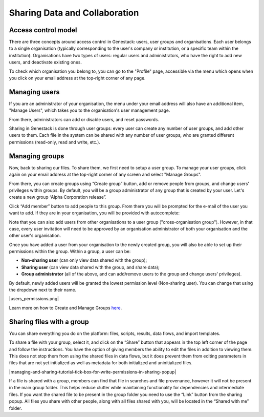 Sharing Data and Collaboration
------------------------------

Access control model
~~~~~~~~~~~~~~~~~~~~

There are three concepts around access control in Genestack: users, user groups
and organisations. Each user belongs to a single organisation (typically
corresponding to the user's company or institution, or a specific team within
the institution). Organisations have two types of users: regular users and
administrators, who have the right to add new users, and deactivate existing
ones.

To check which organisation you belong to, you can go to the "Profile" page,
accessible via the menu which opens when you click on your email address at the
top-right corner of any page.

|profile_menu|

|profile_organisation|

Managing users
~~~~~~~~~~~~~~

If you are an administrator of your organisation, the menu under your email
address will also have an additional item, "Manage Users", which takes you to
the organisation's user management page.

|profile_manage_users|

From there, administrators can add or disable users, and reset passwords.

|pr_manage_users|

Sharing in Genestack is done through user groups: every user can create any
number of user groups, and add other users to them. Each file in the system can
be shared with any number of user groups, who are granted different permissions
(read-only, read and write, etc.).

Managing groups
~~~~~~~~~~~~~~~

Now, back to sharing our files. To share them, we first need to setup a user
group. To manage your user groups, click again on your email address at the
top-right corner of any screen and select "Manage Groups".

|profile_manage_groups|

From there, you can create groups using “Create group” button, add or remove
people from groups, and change users' privileges within groups. By default, you
will be a group administrator of any group that is created by your user. Let's
create a new group “Alpha Corporation release”.

|manage_create_groups|

Click “Add member” button to add people to this group. From there you will be
prompted for the e-mail of the user you want to add. If they are in your
organisation, you will be provided with autocomplete:

|group_add_member|

Note that you can also add users from other organisations to a user group
("cross-organisation group"). However, in that case, every user invitation will
need to be approved by an organisation administrator of both your organisation
and the other user's organisation.

Once you have added a user from your organisation to the newly created group,
you will also be able to set up their permissions within the group. Within a
group, a user can be:

- **Non-sharing user** (can only view data shared with the group);
- **Sharing user** (can view data shared with the group, and share data);
- **Group administrator** (all of the above, and can add/remove users to the
  group and change users' privileges).

By default, newly added users will be granted the lowest permission level
(Non-sharing user). You can change that using the dropdown next to their name.

|users_permissions.png|

Learn more on how to Create and Manage Groups `here`_.

.. _here: https://genestack.com/tutorial/managing-and-sharing-data/

Sharing files with a group
~~~~~~~~~~~~~~~~~~~~~~~~~~





You can share everything you do on the platform: files, scripts,
results, data flows, and import templates.

To share a file with your group, select it, and click on the “Share”
button that appears in the top left corner of the page and follow the
instructions. You have the option of giving members the ability to edit
the files in addition to viewing them. This does not stop them from
using the shared files in data flows, but it does prevent them from
editing parameters in files that are not yet initialized as well as
metadata for both initialized and uninitialized files.

|managing-and-sharing-tutorial-tick-box-for-write-permissions-in-sharing-popup|

If a file is shared with a group, members
can find that file in searches and file provenance, however it will not
be present in the main group folder. This helps reduce clutter while
maintaining functionality for dependencies and intermediate files. If
you want the shared file to be present in the group folder you need to
use the “Link” button from the sharing popup. All files you share with
other people, along with all files shared with you, will be located in
the “Shared with me” folder.

.. |profile_menu| image:: images/profile_menu.png
.. |profile_organisation| image:: images/profile_organisation.png
.. |profile_manage_users| image:: images/profile_manage_users.png
.. |pr_manage_users| image:: images/pr_manage_users.png
.. |profile_manage_groups| image:: images/profile_manage_groups.png
.. |manage_create_groups| image:: images/manage_create_groups.png
.. |group_add_member| image:: images/group_add_member.png
.. |users_permissions| image:: images/users_permissions.png
.. 
